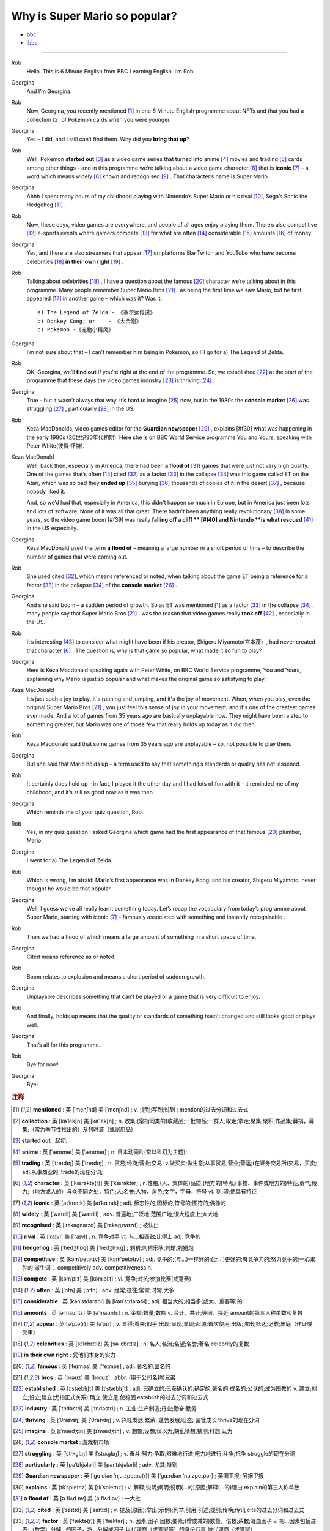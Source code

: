 Why is Super Mario so popular?
================================


* `bbc <https://www.bbc.co.uk/learningenglish/features/6-minute-english/ep-211111>`_
* `ibbc <https://www.ibbc.net.cn/detail?id=1321>`_


.. raw:: html

    <img data-v-e808b79a="" src="https://ai.iyuba.cn/static/images/minutes/202111/1321.jpg" alt="图片暂未上传">
    <audio controls>
        <source src="https://ai.iyuba.cn/static/sounds/minutes/202111/1321.mp3" type="audio/mpeg">
    </audio>

-------------

Rob
    Hello. This is 6 Minute English from BBC Learning English. I’m Rob.

Georgina
    And I’m Georgina.

Rob
    Now, Georgina, you recently mentioned [#f1]_ in one 6 Minute English programme about NFTs 
    and that you had a collection [#f2]_ of Pokemon cards when you were younger. 

Georgina
    Yes – I did, and I still can’t find them. Why did you **bring that up**? 

Rob
    Well, Pokemon **started out** [#f3]_ as a video game series that turned into anime [#f4]_ movies 
    and trading [#f5]_ cards among other things 
    – and in this programme we’re talking about a video game character [#f6]_ that is **iconic** [#f7]_ 
    – a word which means widely [#f8]_ known and recognised [#f9]_ . 
    That character’s name is Super Mario.

Georgina
    Ahhh I spent many hours of my childhood playing with Nintendo’s Super Mario 
    or his rival [#f10]_, Sega’s Sonic the Hedgehog [#f11]_ .

Rob
    Now, these days, video games are everywhere, and people of all ages enjoy playing them. 
    There’s also competitive [#f12]_ e-sports events where gamers compete [#f13]_  for what are often [#f14]_ considerable [#f15]_ amounts [#f16]_ of money.

Georgina
    Yes, and there are also streamers that appear [#f17]_ on  platforms like Twitch and YouTube who have become celebrities [#f18]_ **in their own right** [#f19]_ .

Rob
    Talking about celebrities [#f18]_ , I have a question about the famous [#f20]_ character we’re talking about in this programme.
    Many people remember Super Mario Bros [#f21]_ . as being the first time we saw Mario, but he first appeared [#f17]_ in another game – which was it? Was it:
    ::

            a) The Legend of Zelda - 《塞尔达传说》
            b) Donkey Kong; or    - 《大金刚》
            c) Pokemon -《宠物小精灵》


Georgina
    I’m not sure about that – I can’t remember him being in Pokemon, so I’ll go for a) The Legend of Zelda. 

Rob
    OK, Georgina, we’ll **find out** if you’re right at the end of the programme. 
    So, we established [#f22]_ at the start of the programme that these days the video games industry [#f23]_ is thriving [#f24]_ .

Georgina
    True – but it wasn’t always that way. It’s hard to imagine [#f25]_ now, 
    but in the 1980s the **console market** [#f26]_ was struggling [#f27]_ , particularly [#f28]_ in the US.

Rob
    Keza MacDonalds, video games editor for the **Guardian newspaper** [#f29]_ , explains [#f30] what was happening in the early 1980s (20世纪80年代初期). 
    Here she is on BBC World Service programme You and Yours, speaking with Peter White(彼得·怀特).

Keza MacDonald
    Well, back then, especially in America, there had been **a flood of** [#f31]_ games that were just not very high quality. 
    One of the games that’s often [#f14]_ cited [#f32]_ as a factor [#f33]_ in the collapse [#f34]_ was this game called ET on the Atari, 
    which was so bad they **ended up** [#f35]_ burying [#f36]_ thousands of copies of it in the desert [#f37]_ , because nobody liked it.

    And, so we’d had that, especially in America, this didn't happen so much in Europe, 
    but in America just been lots and lots of software.  None of it was all that great. 
    There hadn't been anything really revolutionary [#f38]_ in some years, 
    so the video game boom [#f39] was really **falling off a cliff ** [#f40] and Nintendo **is what rescued** [#f41]_ in the US especially.

Georgina
    Keza MacDonald used the term **a flood of**  – meaning a large number in a short period of time 
    – to describe the number of games that were coming out.

Rob
    She used cited [#f32]_, which means referenced or noted, 
    when talking about the game ET being a reference for a factor [#f33]_ in the collapse [#f34]_  of the **console market** [#f26]_ .

Georgina
    And she said boom – a sudden period of growth. 
    So as ET was mentioned [#f1]_ as a factor [#f33]_ in the collapse [#f34]_ , many people say that Super Mario Bros [#f21]_ . 
    was the reason that video games really **took off** [#f42]_ , especially in the US.

Rob
    It’s interesting [#f43]_ to consider what might have been if his creator, Shigeru Miyamoto(宫本茂）, had never created that character [#f6]_ . 
    The question is, why is that game so popular, what made it so fun to play?

Georgina
    Here is Keza Macdonald speaking again with Peter White, on BBC World Service programme, You and Yours, explaining why Mario is just so popular and what makes the original game so satisfying to play.

Keza MacDonald
    It’s just such a joy to play. It's running and jumping, and it's the joy of movement. When, when you play, even the original Super Mario Bros [#f21]_ , you just feel this sense of joy in your movement, and it's one of the greatest games ever made. And a lot of games from 35 years ago are basically unplayable now. They might have been a step to something greater, but Mario was one of those few that really holds up today as it did then.

Rob
    Keza Macdonald said that some games from 35 years ago are unplayable – so, not possible to play them.

Georgina
    But she said that Mario holds up – a term used to say that something’s standards or quality has not lessened.

Rob
    It certainly does hold up – in fact, I played it the other day and I had lots of fun with it – it reminded me of my childhood, and it’s still as good now as it was then.

Georgina
    Which reminds me of your quiz question, Rob.

Rob
    Yes, in my quiz question I asked Georgina which game had the first appearance of that famous [#f20]_ plumber, Mario.

Georgina
    I went for a) The Legend of Zelda.

Rob
    Which is wrong, I’m afraid! Mario’s first appearance was in Donkey Kong, and his creator, Shigeru Miyamoto, never thought he would be that popular.

Georgina
    Well, I guess we’ve all really learnt something today. Let’s recap the vocabulary from today’s programme about Super Mario, starting with iconic [#f7]_ 
    – famously associated with something and instantly recognisable . 

Rob
    Then we had a flood of which means a large amount of something in a short space of time.

Georgina
    Cited means reference as or noted.

Rob
    Boom relates to explosion and means a short period of sudden growth. 

Georgina
    Unplayable describes something that can’t be played or a game that is very difficult to enjoy.

Rob
    And finally, holds up means that the quality or standards of something hasn’t changed and still looks good or plays well.

Georgina
    That’s all for this programme.

Rob
    Bye for now!

Georgina
    Bye!

.. rubric:: 注释

.. [#f1] **mentioned** : 英 [ˈmenʃnd]   美 [ˈmenʃnd] ; v.  提到;写到;说到 ;  mention的过去分词和过去式
.. [#f2] **collection** : 英 [kəˈlekʃn]   美 [kəˈlekʃn] ; n.  收集;(常指同类的)收藏品;一批物品;一群人;取走;拿走;聚集;聚积;作品集;募捐，募集;（常为季节性推出的）系列时装（或家用品）
.. [#f3] **started out** : 起初;
.. [#f4] **anime** : 英 [ˈænɪmeɪ] 美 [ˈænɪmeɪ] ; n. 日本动画片(常以科幻为主题);  
.. [#f5] **trading** :  英 [ˈtreɪdɪŋ] 美 [ˈtreɪdɪŋ] ; n. 贸易;经商;营业;交易; v.做买卖;做生意;从事贸易;营业;营运;(在证券交易所)交易，买卖; adj.从事商业的;  trade的现在分词;  
.. [#f6] **character** : 英 [ˈkærəktə(r)] 美 [ˈkærəktər] ;  n.性格;(人、集体的)品质;(地方的)特点;(事物、事件或地方的)特征;勇气;毅力;（地方或人的）与众不同之处，特色;人;名誉;人物，角色;文字，字母，符号 vt.  刻;印;使具有特征
.. [#f7] **iconic** : 英 [aɪˈkɒnɪk]   美 [aɪˈkɑːnɪk]  ; adj. 标志性的;图标的;符号的;图符的;偶像的
.. [#f8] **widely** :  英 [ˈwaɪdli]   美 [ˈwaɪdli] ; adv.  普遍地;广泛地;范围广地;很大程度上;大大地
.. [#f9] **recognised** :  英 [ˈrɛkəgnaɪzd]   美 [ˈrɛkəgˌnaɪzd] ;  被认出
.. [#f10] **rival** : 英 [ˈraɪvl]   美 [ˈraɪvl] ; n.  竞争对手 vt.  与…相匹敌;比得上 adj.  竞争的
.. [#f11] **hedgehog** :  英 [ˈhedʒhɒɡ]   美 [ˈhedʒhɔːɡ] ; 刺猬;刺猬乐队;刺蝟;刺猬炮 
.. [#f12] **competitive** : 英 [kəmˈpetətɪv]   美 [kəmˈpetətɪv] ; adj.  竞争的;(与…)一样好的;(比…)更好的;有竞争力的;努力竞争的;一心求胜的 派生词： competitively adv. competitiveness n.
.. [#f13] **compete**  : 英 [kəmˈpiːt]   美 [kəmˈpiːt] ; vi.  竞争;对抗;参加比赛(或竞赛)
.. [#f14] **often** : 英 [ˈɒfn]   美 [ˈɔːfn] ; adv.  经常;往往;常常;时常;大多
.. [#f15] **considerable** : 英 [kənˈsɪdərəbl]   美 [kənˈsɪdərəbl] ; adj.  相当大的;相当多(或大、重要等)的
.. [#f16] **amounts** : 英 [əˈmaʊnts]   美 [əˈmaʊnts] ; n.  金额;数量;数额 v.  合计，共计;等同，接近 amount的第三人称单数和复数
.. [#f17] **appear** : 英 [əˈpɪə(r)]   美 [əˈpɪr] ;  v.  显得;看来;似乎;出现;呈现;显现;起源;首次使用;出版;演出;抵达;记载;出庭（作证或受审）
.. [#f18] **celebrities** : 英 [sɪˈlɛbrɪtiz]   美 [səˈlɛbrɪtiz] ;  n.  名人;名流;名望;名誉;著名 celebrity的复数
.. [#f19] **in their own right** : 凭他们本身的实力
.. [#f20] **famous** : 英 [ˈfeɪməs]   美 [ˈfeɪməs] ; adj.  著名的;出名的
.. [#f21] **bros** : 英 [brəʊz]   美 [broʊz] ;  abbr.  (用于公司名称)兄弟
.. [#f22] **established** : 英 [ɪˈstæblɪʃt]   美 [ɪˈstæblɪʃt] ;  adj.  已确立的;已获确认的;确定的;著名的;成名的;公认的;成为国教的 v.  建立;创立;设立;建立(尤指正式关系);确立;使立足;使稳固 establish的过去分词和过去式
.. [#f23] **industry** : 英 [ˈɪndəstri]   美 [ˈɪndəstri] ;  n.  工业;生产制造;行业;勤奋;勤劳
.. [#f24] **thriving** : 英 [ˈθraɪvɪŋ]   美 [ˈθraɪvɪŋ] ;  v.  兴旺发达;繁荣; 蓬勃发展;旺盛; 茁壮成长 thrive的现在分词
.. [#f25] **imagine** : 英 [ɪˈmædʒɪn]   美 [ɪˈmædʒɪn] ; v.  想象;设想;误以为;胡乱猜想;猜测;料想;认为
.. [#f26] **console market** :  游戏机市场
.. [#f27] **struggling** :  英 [ˈstrʌɡlɪŋ]   美 [ˈstrʌɡlɪŋ] ; v.  奋斗;努力;争取;艰难地行进;吃力地进行;斗争;抗争 struggle的现在分词
.. [#f28] **particularly** : 英 [pəˈtɪkjələli]   美 [pərˈtɪkjələrli] ;  adv.  尤其;特别
.. [#f29] **Guardian newspaper** : 英 [ˈɡɑːdiən ˈnjuːzpeɪpə(r)]  美 [ˈɡɑːrdiən ˈnuːzpeɪpər] ;  英国卫报; 另据卫报
.. [#f30] **explains** : 英 [ɪkˈspleɪnz]   美 [ɪkˈspleɪnz] ; v.  解释;说明;阐明;说明(…的)原因;解释(…的)理由 explain的第三人称单数
.. [#f31] **a flood of** : 英 [ə flʌd ɒv]   美 [ə flʌd əv] ;  一大批
.. [#f32] **cited** : 英 [ˈsaɪtɪd]   美 [ˈsaɪtɪd] ; v.  提及(原因);举出(示例);列举;引用;引述;援引;传唤;传讯 cite的过去分词和过去式
.. [#f33] **factor** : 英 [ˈfæktə(r)]   美 [ˈfæktər] ;  n.  因素;因子;因数;要素;(增或减的)数量，倍数;系数;凝血因子 v.  把…因素包括进去;（数学）分解…的因子，将…分解成因子;以代理商（或管家等）的身份行事;做代理商（或管家）
.. [#f34] **collapse** :  英 [kəˈlæps]   美 [kəˈlæps] ; n.  崩溃;突然失败(如机构、生意或行动的);(突然的)倒塌;塌陷;垮掉;病倒;(因病或体弱的)昏倒;突然降价 v.  (突然)倒塌;(尤指因病重而)晕倒;(尤指工作劳累后)躺下放松;突然失败;（突然）降价，贬值;折叠;（肺或血管）萎陷
.. [#f35] **ended up** : end up 的过去式； 结束; 结果; 最终
.. [#f36] **burying** : 英 [ˈberiɪŋ]   美 [ˈberiɪŋ] ;  v.  埋葬;安葬;丧失(某人);把(某物)掩藏在地下;埋藏 n.  埋 bury的现在分词
.. [#f37] **desert** : 英 [ˈdezət , dɪˈzɜːt]  美 [ˈdezərt , dɪˈzɜːrt] ; n.  沙漠;荒漠;荒原 v.  抛弃，离弃，遗弃(某人);舍弃，离弃(某地方);擅离(部队);逃走;开小差;废弃;背离 adj.  不毛的;沙漠的;无人的
.. [#f38] **revolutionary** : 英 [ˌrevəˈluːʃənəri]  美 [ˌrevəˈluːʃəneri] ; adj.  革命性的;革命的;彻底变革的;巨变的 n.  (支持)改革者;(尤指)革命者，革命支持者
.. [#f39] **boom** : 英 [buːm]   美 [buːm] ;  n.  繁荣;(贸易和经济活动的)激增;(某种体育运动、音乐等)突然风靡的时期;帆桁;深沉的响声;水栅;吊杆 v.  激增;轰鸣;轰响;以低沉有力的声音说;迅速发展;繁荣昌盛
.. [#f40] **falling off a cliff** :  英 [ˈfɔːlɪŋ ɒf ə klɪf]   美 [ˈfɔːlɪŋ ɔːf ə klɪf] ;  跌落悬崖
.. [#f41] **be  rescued** : 获救
.. [#f42] **took off** :  脱(衣服,帽子,鞋子等);  起飞
.. [#f43] **interesting** : 英 [ˈɪntrəstɪŋ]   美 [ˈɪntrəstɪŋ] ;  adj. 有趣的;有吸引力的  v. 使感兴趣;使关注 interest的现在分词